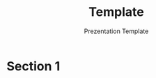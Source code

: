 #+TITLE: Template 
#+SUBTITLE: Prezentation Template
#+DESCRIPTION: a template for reveal presentation
#+AUTHOR: 
#+EMAIL: 
#+STARTUP: overview

* Table of Contents :TOC:noexport:
- [[#section-1][Section 1]]

* Section 1



* Setup                                                              :noexport:

** General

   #+OPTIONS:   H:5 num:t toc:1 \n:nil @:t ::t |:t ^:{} -:nil f:t *:t <:t
   #+OPTIONS:   TeX:t LaTeX:t skip:nil d:nil todo:nil pri:nil tags:not-in-toc
   #+EXPORT_EXCLUDE_TAGS: noexport
   #+LANGUAGE: en

** Reveal

   #+OPTIONS: reveal_center:t reveal_progress:t reveal_history:t reveal_control:t
   #+OPTIONS: reveal_mathjax:t reveal_rolling_links:t reveal_keyboard:t reveal_overview:t num:t
   #+OPTIONS: reveal_width:1200 reveal_height:800
   #+OPTIONS: reveal_slide_number:c

   #+REVEAL_TITLE_SLIDE:<h1>%t</h1><h2>%s</h2>
   #+REVEAL_MARGIN: 0.2
   #+REVEAL_MIN_SCALE: 0.5
   #+REVEAL_MAX_SCALE: 2.5
   #+REVEAL_THEME: solarized
   #+REVEAL_TRANS: slide
   #+REVEAL_EXTRA_CSS: ./css/dpom.css
   #+REVEAL_HLEVEL: 5
   #+REVEAL_PLUGINS: (highlight menu)
   #+REVEAL_INIT_SCRIPT: menu:{themes: true, transitions: true, markers:true},
   #+REVEAL_INIT_SCRIPT: toolbar: {fullscreen: true, pause: true, notes: true,},
   
** Latex

   #+LATEX_CLASS: dpom-spec
   #+LATEX_HEADER: \usepackage[hmargin=2cm,top=4cm,headheight=65pt,footskip=65pt]{geometry}
   #+LATEX_HEADER: \usepackage{svg}
   #+LATEX_HEADER: \usepackage{titletoc}
   #+LaTeX_HEADER: \newcommand{\docVersion}{1.0}
   #+LaTeX_HEADER: \newcommand{\docTitle}{Template}
   #+LaTeX_HEADER: \newcommand{\docSubTitle}{Presentation Template}
   #+LaTeX_HEADER: \fancyhead[CE,CO,LE,LO,RE,RO]{} %% clear out all headers
   #+LaTeX_HEADER: \rfoot{} %% get rid of the page number
   #+LaTeX_HEADER: \fancyhead[C]{\begin{tabular}{|m{3.0cm}|m{10.0cm}|m{2.5cm}|} \hline \includegraphics[height=1.5cm,width=2.5cm]{img/Luxoft_logo.png} & \centering \Large{\docTitle{} - \docSubTitle{}} & \centering \tiny{\ Data: {\today}\ Rev. \docVersion}\tabularnewline \hline \end{tabular}}
   #+LaTeX_HEADER: \fancyfoot[C]{\begin{tabular}{|m{3.0cm}|m{10.0cm}|m{2.5cm}|} \hline  &  & \centering \small{Page \thepage\ of \pageref{LastPage}}\tabularnewline \hline \end{tabular}}
   #+LATEX_HEADER: \input{mytitle}
   #+LATEX_HEADER: \usepackage[style=alphabetic,hyperref=true,backref=true,maxcitenames=3,url=true,backend=bibtex,natbib=false]{biblatex}
   #+LATEX_HEADER: \addbibresource{~/pers/resources/dpom.bib}
   #+LATEX_HEADER: \newenvironment{multicol}{}{\ignorespacesafterend}
   #+LATEX_HEADER: \newenvironment{col}{}{\ignorespacesafterend}
